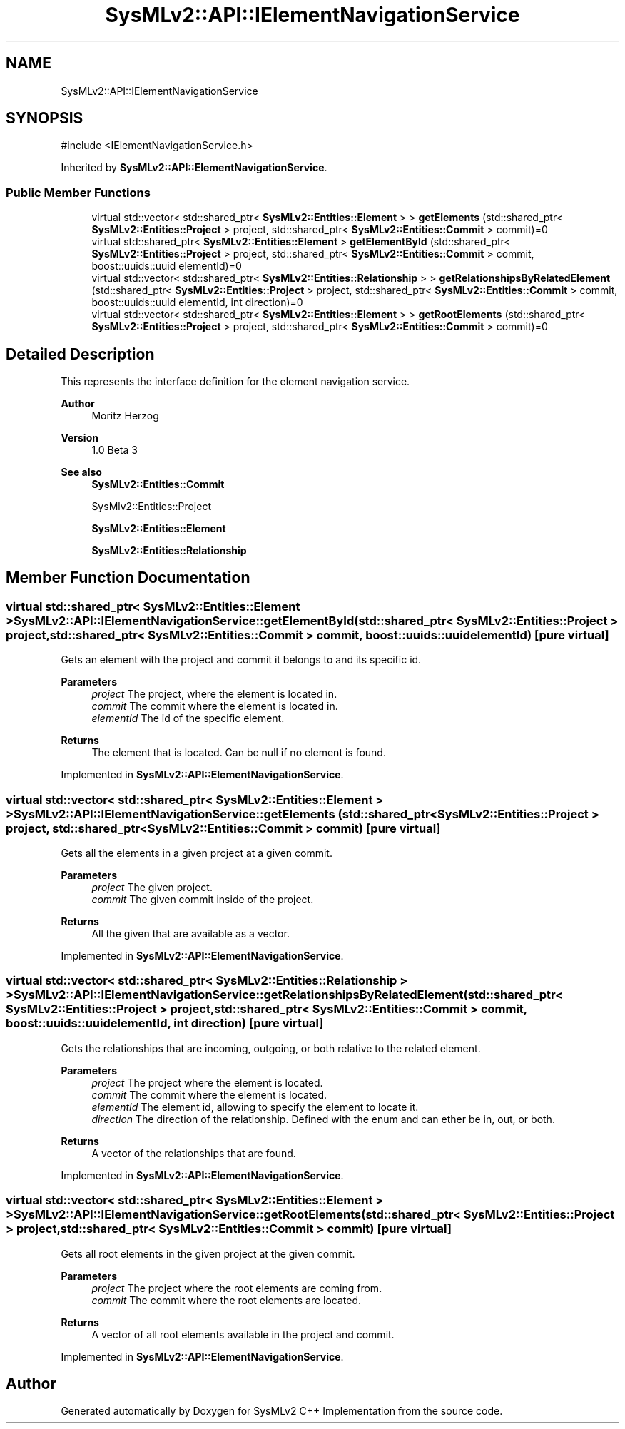 .TH "SysMLv2::API::IElementNavigationService" 3 "Version 1.0 Beta 2" "SysMLv2 C++ Implementation" \" -*- nroff -*-
.ad l
.nh
.SH NAME
SysMLv2::API::IElementNavigationService
.SH SYNOPSIS
.br
.PP
.PP
\fR#include <IElementNavigationService\&.h>\fP
.PP
Inherited by \fBSysMLv2::API::ElementNavigationService\fP\&.
.SS "Public Member Functions"

.in +1c
.ti -1c
.RI "virtual std::vector< std::shared_ptr< \fBSysMLv2::Entities::Element\fP > > \fBgetElements\fP (std::shared_ptr< \fBSysMLv2::Entities::Project\fP > project, std::shared_ptr< \fBSysMLv2::Entities::Commit\fP > commit)=0"
.br
.ti -1c
.RI "virtual std::shared_ptr< \fBSysMLv2::Entities::Element\fP > \fBgetElementById\fP (std::shared_ptr< \fBSysMLv2::Entities::Project\fP > project, std::shared_ptr< \fBSysMLv2::Entities::Commit\fP > commit, boost::uuids::uuid elementId)=0"
.br
.ti -1c
.RI "virtual std::vector< std::shared_ptr< \fBSysMLv2::Entities::Relationship\fP > > \fBgetRelationshipsByRelatedElement\fP (std::shared_ptr< \fBSysMLv2::Entities::Project\fP > project, std::shared_ptr< \fBSysMLv2::Entities::Commit\fP > commit, boost::uuids::uuid elementId, int direction)=0"
.br
.ti -1c
.RI "virtual std::vector< std::shared_ptr< \fBSysMLv2::Entities::Element\fP > > \fBgetRootElements\fP (std::shared_ptr< \fBSysMLv2::Entities::Project\fP > project, std::shared_ptr< \fBSysMLv2::Entities::Commit\fP > commit)=0"
.br
.in -1c
.SH "Detailed Description"
.PP 
This represents the interface definition for the element navigation service\&. 
.PP
\fBAuthor\fP
.RS 4
Moritz Herzog 
.RE
.PP
\fBVersion\fP
.RS 4
1\&.0 Beta 3 
.RE
.PP
\fBSee also\fP
.RS 4
\fBSysMLv2::Entities::Commit\fP 

.PP
SysMlv2::Entities::Project 

.PP
\fBSysMLv2::Entities::Element\fP 

.PP
\fBSysMLv2::Entities::Relationship\fP 
.RE
.PP

.SH "Member Function Documentation"
.PP 
.SS "virtual std::shared_ptr< \fBSysMLv2::Entities::Element\fP > SysMLv2::API::IElementNavigationService::getElementById (std::shared_ptr< \fBSysMLv2::Entities::Project\fP > project, std::shared_ptr< \fBSysMLv2::Entities::Commit\fP > commit, boost::uuids::uuid elementId)\fR [pure virtual]\fP"
Gets an element with the project and commit it belongs to and its specific id\&. 
.PP
\fBParameters\fP
.RS 4
\fIproject\fP The project, where the element is located in\&. 
.br
\fIcommit\fP The commit where the element is located in\&. 
.br
\fIelementId\fP The id of the specific element\&. 
.RE
.PP
\fBReturns\fP
.RS 4
The element that is located\&. Can be null if no element is found\&. 
.RE
.PP

.PP
Implemented in \fBSysMLv2::API::ElementNavigationService\fP\&.
.SS "virtual std::vector< std::shared_ptr< \fBSysMLv2::Entities::Element\fP > > SysMLv2::API::IElementNavigationService::getElements (std::shared_ptr< \fBSysMLv2::Entities::Project\fP > project, std::shared_ptr< \fBSysMLv2::Entities::Commit\fP > commit)\fR [pure virtual]\fP"
Gets all the elements in a given project at a given commit\&. 
.PP
\fBParameters\fP
.RS 4
\fIproject\fP The given project\&. 
.br
\fIcommit\fP The given commit inside of the project\&. 
.RE
.PP
\fBReturns\fP
.RS 4
All the given that are available as a vector\&. 
.RE
.PP

.PP
Implemented in \fBSysMLv2::API::ElementNavigationService\fP\&.
.SS "virtual std::vector< std::shared_ptr< \fBSysMLv2::Entities::Relationship\fP > > SysMLv2::API::IElementNavigationService::getRelationshipsByRelatedElement (std::shared_ptr< \fBSysMLv2::Entities::Project\fP > project, std::shared_ptr< \fBSysMLv2::Entities::Commit\fP > commit, boost::uuids::uuid elementId, int direction)\fR [pure virtual]\fP"
Gets the relationships that are incoming, outgoing, or both relative to the related element\&. 
.PP
\fBParameters\fP
.RS 4
\fIproject\fP The project where the element is located\&. 
.br
\fIcommit\fP The commit where the element is located\&. 
.br
\fIelementId\fP The element id, allowing to specify the element to locate it\&. 
.br
\fIdirection\fP The direction of the relationship\&. Defined with the enum and can ether be in, out, or both\&. 
.RE
.PP
\fBReturns\fP
.RS 4
A vector of the relationships that are found\&. 
.RE
.PP

.PP
Implemented in \fBSysMLv2::API::ElementNavigationService\fP\&.
.SS "virtual std::vector< std::shared_ptr< \fBSysMLv2::Entities::Element\fP > > SysMLv2::API::IElementNavigationService::getRootElements (std::shared_ptr< \fBSysMLv2::Entities::Project\fP > project, std::shared_ptr< \fBSysMLv2::Entities::Commit\fP > commit)\fR [pure virtual]\fP"
Gets all root elements in the given project at the given commit\&. 
.PP
\fBParameters\fP
.RS 4
\fIproject\fP The project where the root elements are coming from\&. 
.br
\fIcommit\fP The commit where the root elements are located\&. 
.RE
.PP
\fBReturns\fP
.RS 4
A vector of all root elements available in the project and commit\&. 
.RE
.PP

.PP
Implemented in \fBSysMLv2::API::ElementNavigationService\fP\&.

.SH "Author"
.PP 
Generated automatically by Doxygen for SysMLv2 C++ Implementation from the source code\&.
